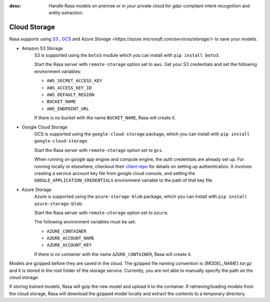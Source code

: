 :desc: Handle Rasa models on premise or in your private cloud for
       gdpr compliant intent recognition and entity extraction.

.. _cloud-storage:

Cloud Storage
=============

Rasa supports using `S3 <https://aws.amazon.com/s3/>`_ ,
`GCS <https://cloud.google.com/storage/>`_ and `Azure Storage <https://azure.microsoft.com/services/storage/>` to save your models.

* Amazon S3 Storage
    S3 is supported using the ``boto3`` module which you can
    install with ``pip install boto3``.

    Start the Rasa server with ``remote-storage`` option set to
    ``aws``. Get your S3 credentials and set the following
    environment variables:

    - ``AWS_SECRET_ACCESS_KEY``
    - ``AWS_ACCESS_KEY_ID``
    - ``AWS_DEFAULT_REGION``
    - ``BUCKET_NAME``
    - ``AWS_ENDPOINT_URL``

    If there is no bucket with the name ``BUCKET_NAME``, Rasa will create it.

* Google Cloud Storage
    GCS is supported using the ``google-cloud-storage`` package,
    which you can install with ``pip install google-cloud-storage``.

    Start the Rasa server with ``remote-storage`` option set to ``gcs``.

    When running on google app engine and compute engine, the auth
    credentials are already set up. For running locally or elsewhere,
    checkout their
    `client repo <https://github.com/GoogleCloudPlatform/python-docs-samples/tree/master/storage/cloud-client#authentication>`_
    for details on setting up authentication. It involves creating
    a service account key file from google cloud console,
    and setting the ``GOOGLE_APPLICATION_CREDENTIALS`` environment
    variable to the path of that key file.

* Azure Storage
    Azure is supported using the ``azure-storage-blob`` package,
    which you can install with ``pip install azure-storage-blob``.

    Start the Rasa server with ``remote-storage`` option set to ``azure``.

    The following environment variables must be set:

    - ``AZURE_CONTAINER``
    - ``AZURE_ACCOUNT_NAME``
    - ``AZURE_ACCOUNT_KEY``

    If there is no container with the name ``AZURE_CONTAINER``, Rasa will create it.

Models are gzipped before they are saved in the cloud. The gzipped file naming convention
is `{MODEL_NAME}.tar.gz` and it is stored in the root folder of the storage service.
Currently, you are not able to manually specify the path on the cloud storage.

If storing trained models, Rasa will gzip the new model and upload it to the container. If retrieving/loading models
from the cloud storage, Rasa will download the gzipped model locally and extract the contents to a temporary directory.
